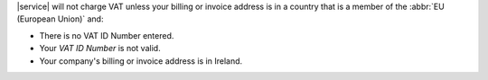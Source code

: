 
|service| will not charge VAT unless your billing or invoice address is
in a country that is a member of the :abbr:`EU (European Union)` and:

- There is no VAT ID Number entered.
- Your `VAT ID Number` is not valid.
- Your company's billing or invoice address is in Ireland.